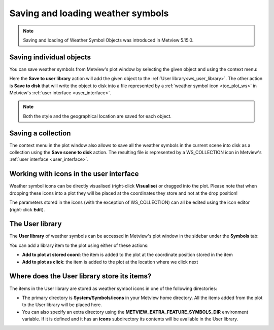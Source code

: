 .. _ws_saving_and_loading:

Saving and loading weather symbols
///////////////////////////////////////////////

.. note::

    Saving and loading of Weather Symbol Objects was introduced in Metview 5.15.0.


Saving individual objects
----------------------------

You can save weather symbols from Metview's plot window by selecting the given object and using the context menu:

.. image:: /_static/ug/ws_saving_and_loading/context_menu_1.png
   :width: 120px

Here the **Save to user library** action will add the given object to the :ref:`User library<ws_user_library>`. The other action is **Save to disk** that will write the object to disk into a file represented by a :ref:`weather symbol icon <toc_plot_ws>` in Metview's :ref:`user interface <user_interface>`.

.. note::

    Both the style and the geographical location are saved for each object.

.. _ws_saving_collection:

Saving a collection
----------------------------

The context menu in the plot window also allows to save all the weather symbols in the current scene into disk as a collection using the **Save scene to disk** action. The resulting file is represented by a WS_COLLECTION icon in Metview's :ref:`user interface <user_interface>`.

.. image:: /_static/WS_COLLECTION.png
   :width: 36px


Working with icons in the user interface
---------------------------------------------

Weather symbol icons can be directly visualised (right-click **Visualise**) or dragged into the plot. Please note that when dropping these icons into a plot they will be placed at the coordinates they store and not at the drop position!

The parameters stored in the icons (with the exception of WS_COLLECTION) can all be edited using the icon editor (right-click **Edit**).


.. _ws_user_library:

The User library
-----------------------

The **User library** of weather symbols can be accessed in Metview's plot window in the sidebar under the **Symbols** tab:

.. image:: /_static/ug/ws_saving_and_loading/user_library_sidebar.png
   :width: 200px

You can add a library item to the plot using either of these actions:

* **Add to plot at stored coord**: the item is added to the plot at the coordinate position stored in the item
* **Add to plot as click**: the item is added to the plot at the location where we click next

.. image:: /_static/ug/ws_saving_and_loading/context_menu_2.png
   :width: 200px


Where does the User library store its items?
----------------------------------------------

The items in the User library are stored as weather symbol icons in one of the following directories:

* The primary directory is **System/Symbols/icons** in your Metview home directory. All the items added from the plot to the User library will be placed here.

* You can also specify an extra directory using the **METVIEW_EXTRA_FEATURE_SYMBOLS_DIR** environment variable. If it is defined and it has an **icons** subdirectory its contents will be available in the User library. 
